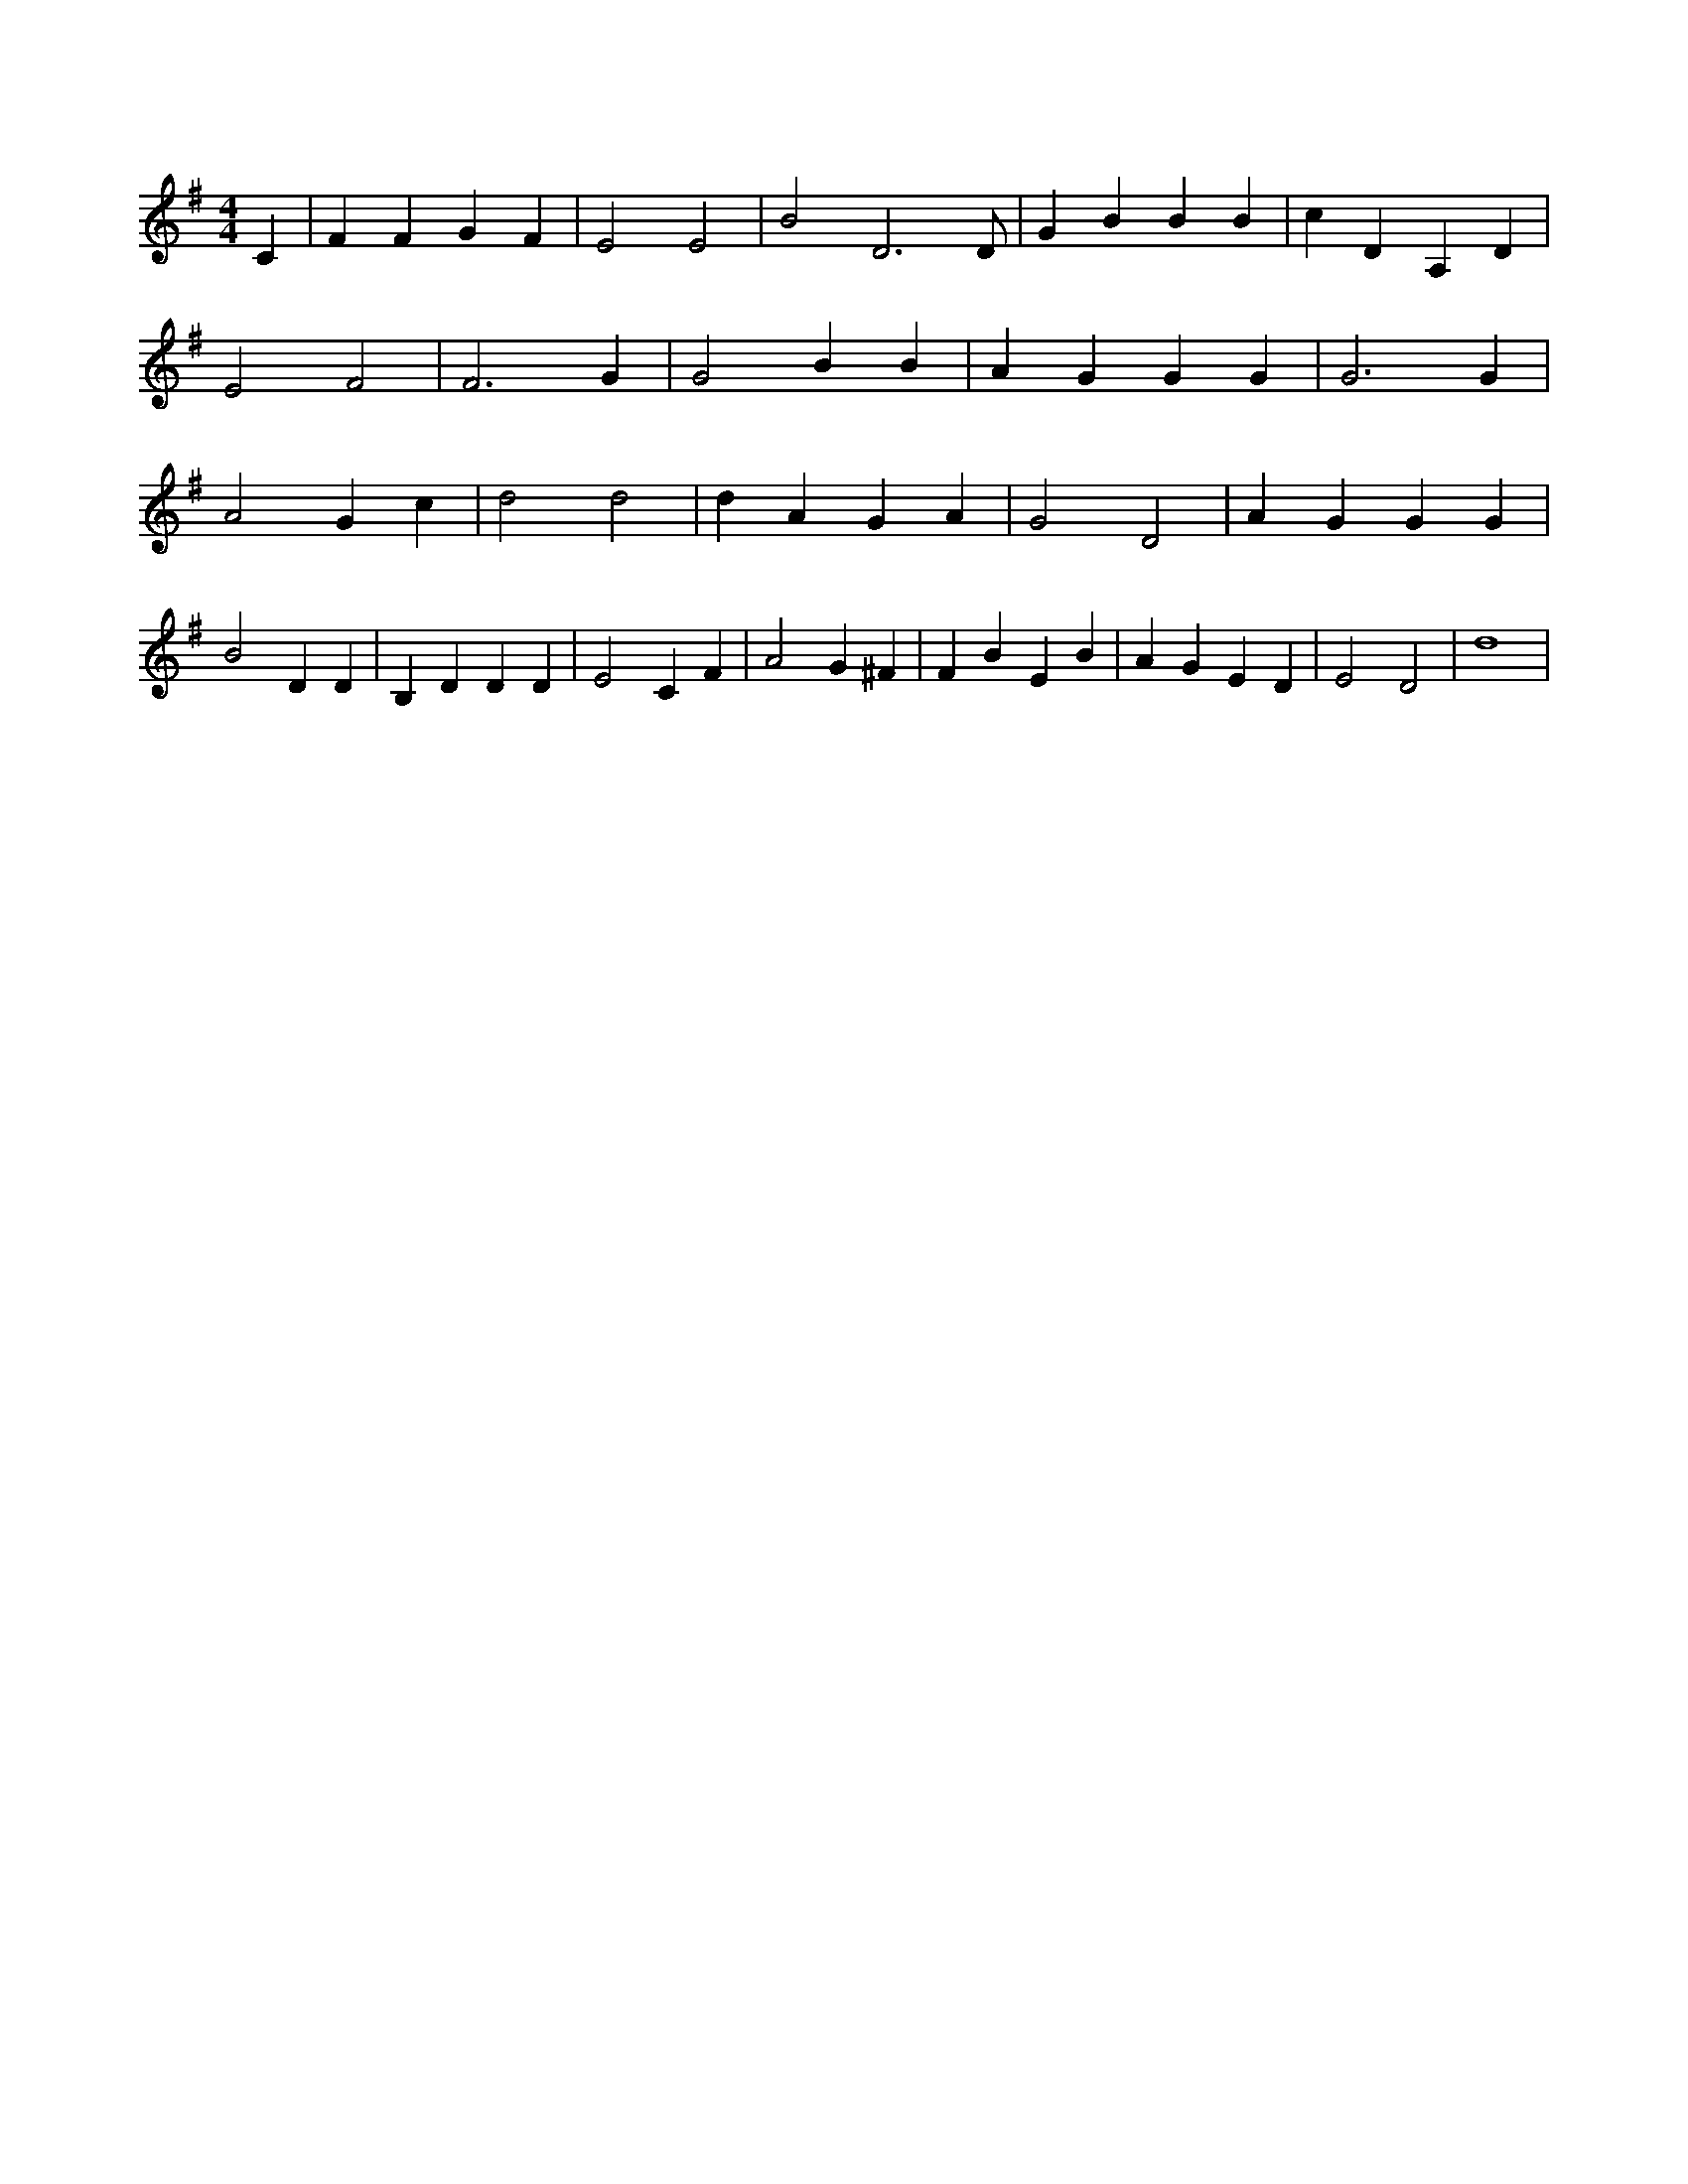 X:715
L:1/4
M:4/4
K:GMaj
C | F F G F | E2 E2 | B2 D3 /2 D/2 | G B B B | c D A, D | E2 F2 | F3 G | G2 B B | A G G G | G3 G | A2 G c | d2 d2 | d A G A | G2 D2 | A G G G | B2 D D | B, D D D | E2 C F | A2 G ^F | F B E B | A G E D | E2 D2 | d4 |
